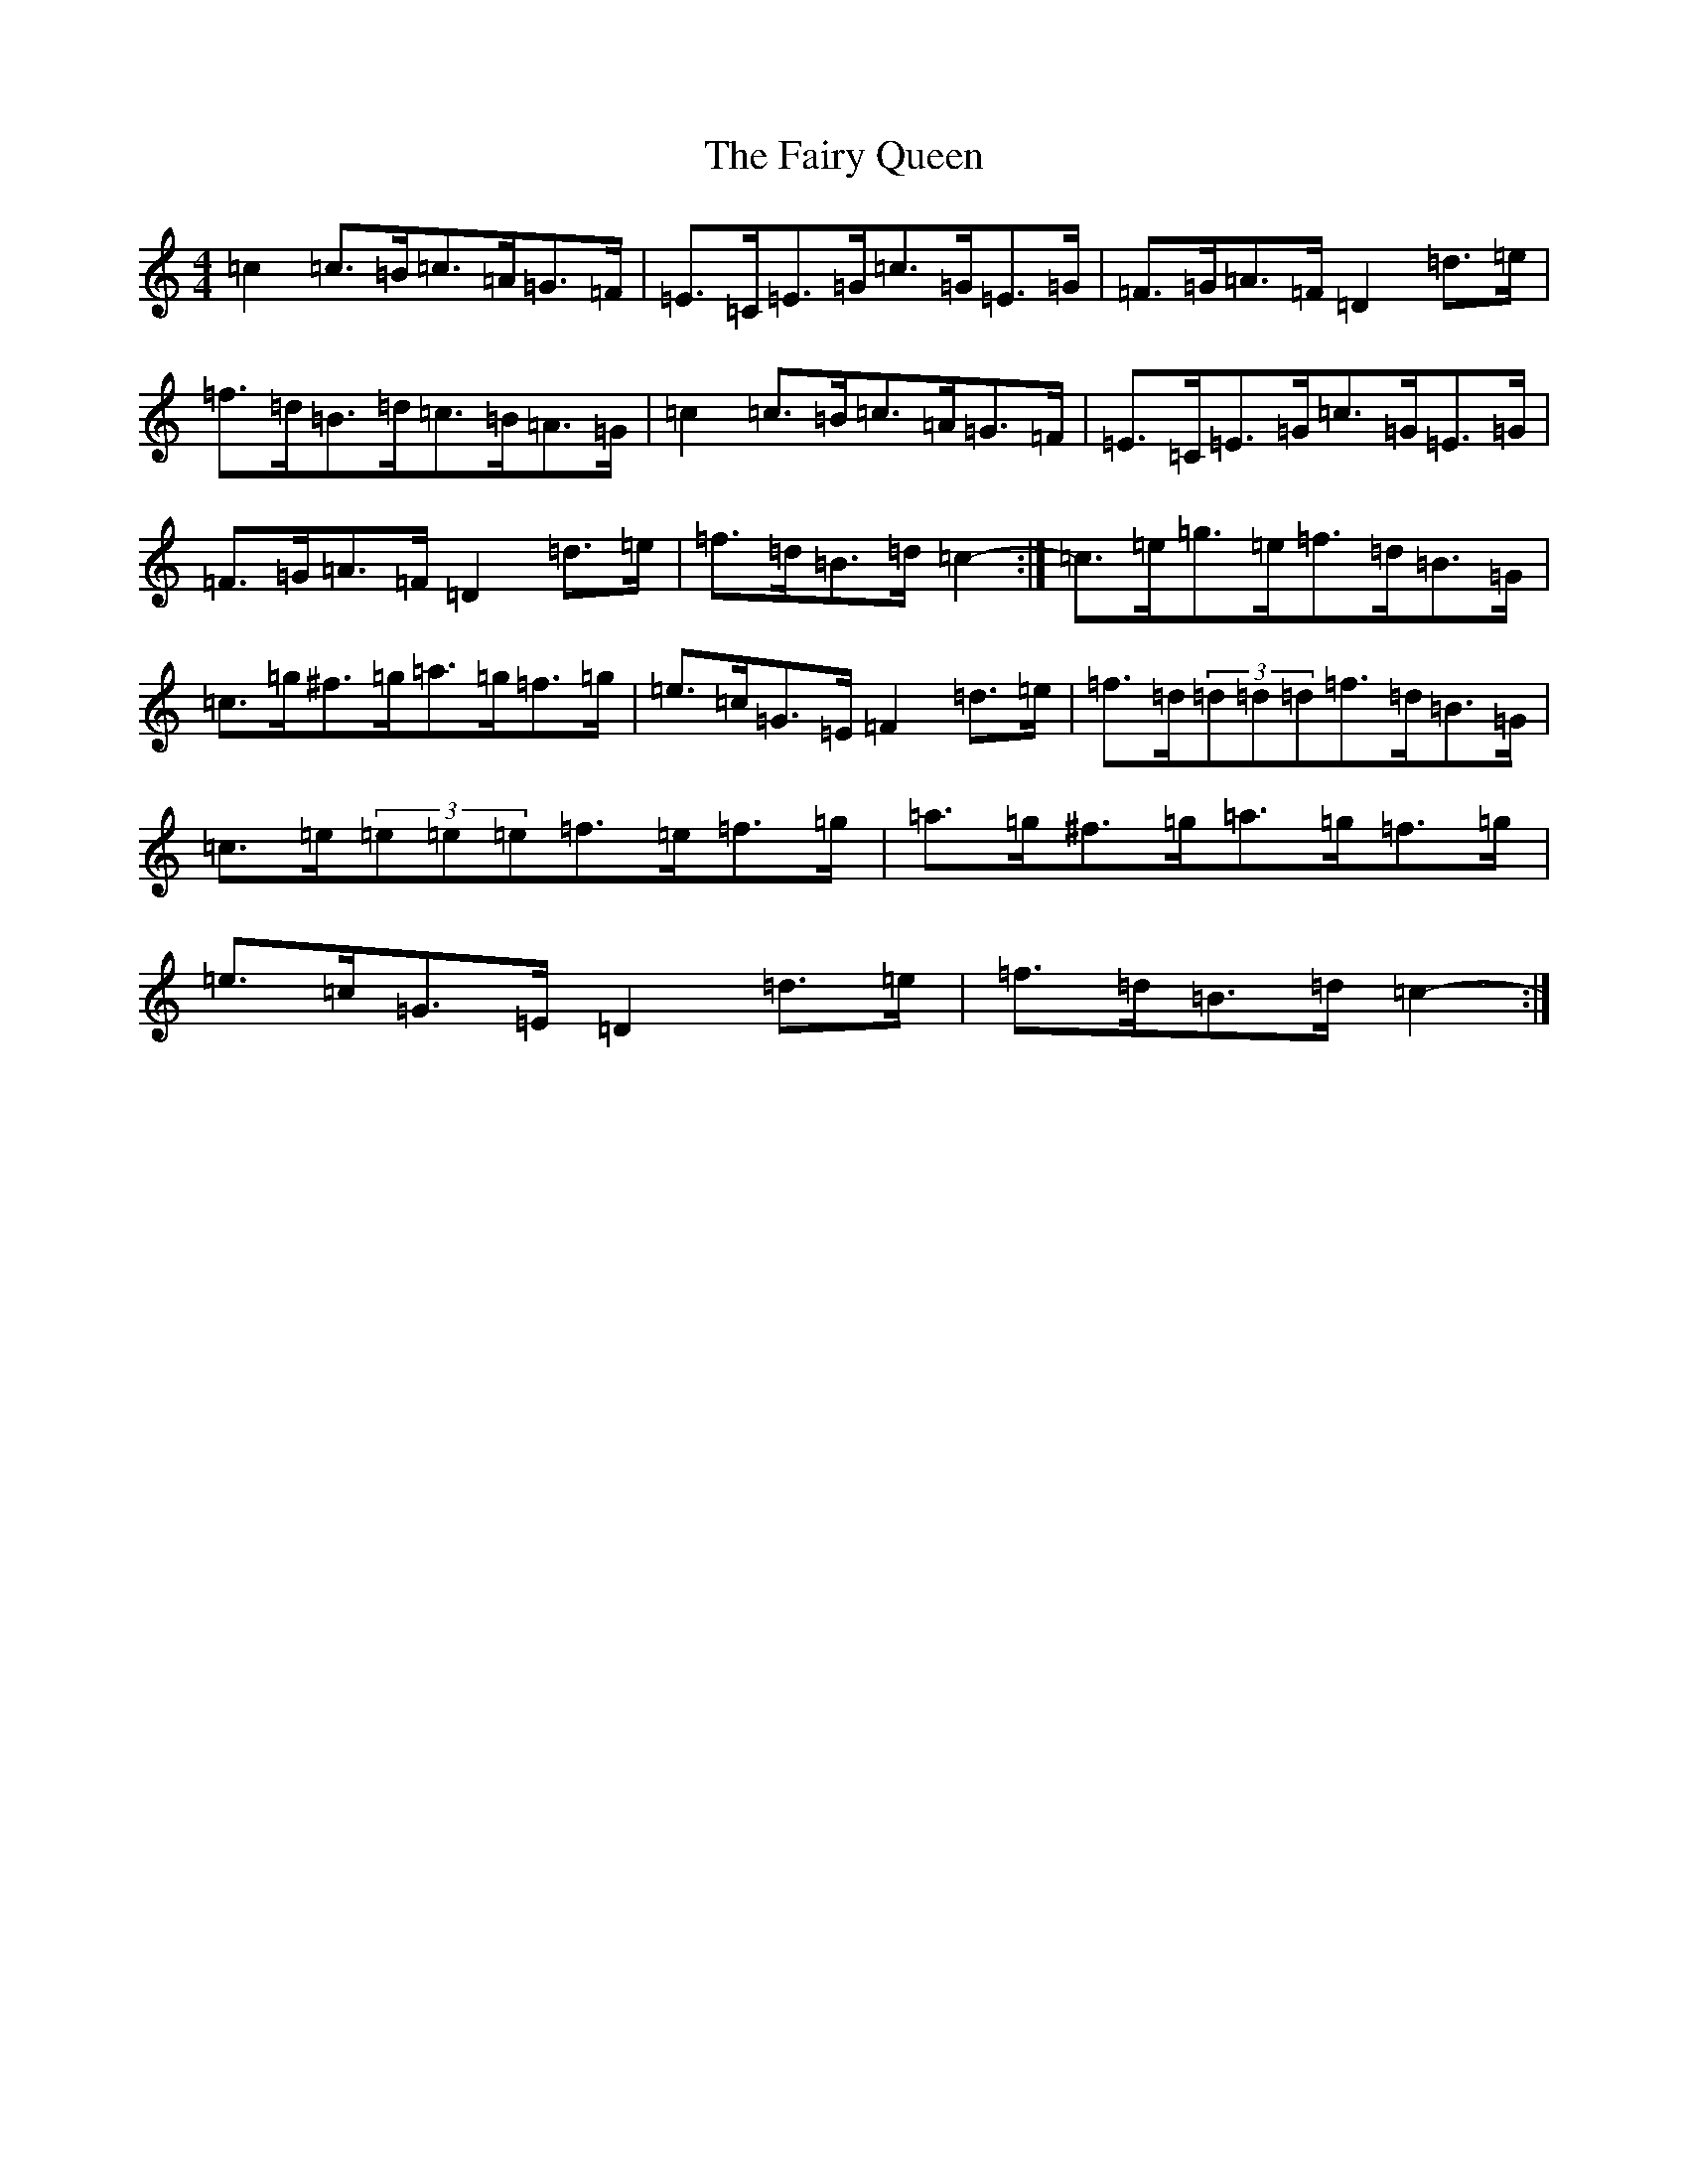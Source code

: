 X: 6354
T: Fairy Queen, The
S: https://thesession.org/tunes/630#setting13654
Z: D Major
R: hornpipe
M:4/4
L:1/8
K: C Major
=c2=c>=B=c>=A=G>=F|=E>=C=E>=G=c>=G=E>=G|=F>=G=A>=F=D2=d>=e|=f>=d=B>=d=c>=B=A>=G|=c2=c>=B=c>=A=G>=F|=E>=C=E>=G=c>=G=E>=G|=F>=G=A>=F=D2=d>=e|=f>=d=B>=d=c2-:|=c>=e=g>=e=f>=d=B>=G|=c>=g^f>=g=a>=g=f>=g|=e>=c=G>=E=F2=d>=e|=f>=d(3=d=d=d=f>=d=B>=G|=c>=e(3=e=e=e=f>=e=f>=g|=a>=g^f>=g=a>=g=f>=g|=e>=c=G>=E=D2=d>=e|=f>=d=B>=d=c2-:|